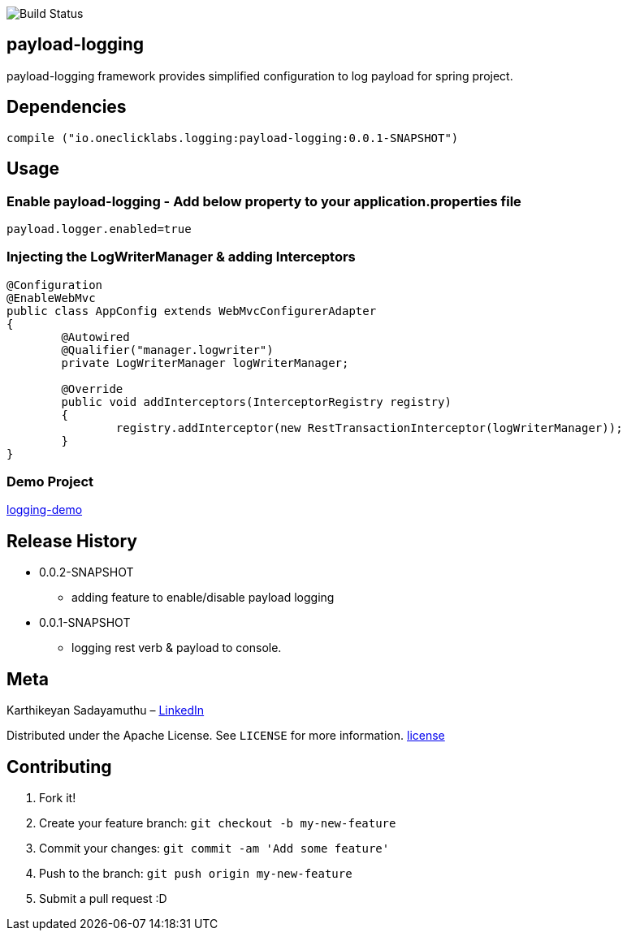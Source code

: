 image::https://travis-ci.org/karthy86/payload-logging.svg?branch=master[Build Status]

## payload-logging

payload-logging framework provides simplified configuration to log payload for spring project.

## Dependencies

```
compile ("io.oneclicklabs.logging:payload-logging:0.0.1-SNAPSHOT")
	
```

## Usage

### Enable payload-logging - Add below property to your application.properties file

```
payload.logger.enabled=true

```

### Injecting the LogWriterManager & adding Interceptors

```
@Configuration
@EnableWebMvc
public class AppConfig extends WebMvcConfigurerAdapter 
{
	@Autowired
	@Qualifier("manager.logwriter")
	private LogWriterManager logWriterManager;

	@Override
	public void addInterceptors(InterceptorRegistry registry) 
	{
		registry.addInterceptor(new RestTransactionInterceptor(logWriterManager));
	}
}
	
```

### Demo Project 

https://github.com/oneclicklabs-devxchange/loging-demo.git[logging-demo]

## Release History

** 0.0.2-SNAPSHOT
    * adding feature to enable/disable payload logging
    
** 0.0.1-SNAPSHOT
    * logging rest verb & payload to console.

## Meta
Karthikeyan Sadayamuthu – https://www.linkedin.com/in/karthy86/[LinkedIn]

Distributed under the Apache License. See ``LICENSE`` for more information. https://github.com/karthy86/payload-logging/blob/master/LICENSE[license]

## Contributing

1. Fork it!
2. Create your feature branch: `git checkout -b my-new-feature`
3. Commit your changes: `git commit -am 'Add some feature'`
4. Push to the branch: `git push origin my-new-feature`
5. Submit a pull request :D

